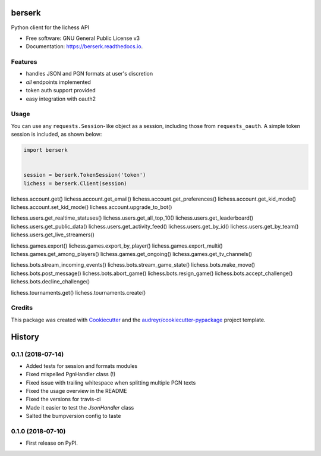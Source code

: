 =======
berserk
=======


.. image:: https://img.shields.io/pypi/v/berserk.svg
        :target: https://pypi.python.org/pypi/berserk

.. image:: https://img.shields.io/travis/rhgrant10/berserk.svg
        :target: https://travis-ci.org/rhgrant10/berserk

.. image:: https://readthedocs.org/projects/berserk/badge/?version=latest
        :target: https://berserk.readthedocs.io/en/latest/?badge=latest
        :alt: Documentation Status


Python client for the lichess API


* Free software: GNU General Public License v3
* Documentation: https://berserk.readthedocs.io.


Features
--------

* handles JSON and PGN formats at user's discretion
* *all* endpoints implemented
* token auth support provided
* easy integration with oauth2

Usage
-----

You can use any ``requests.Session``-like object as a session, including those from ``requests_oauth``. A simple token session is included, as shown below:

.. code-block:: python

    import berserk


    session = berserk.TokenSession('token')
    lichess = berserk.Client(session)

lichess.account.get()
lichess.account.get_email()
lichess.account.get_preferences()
lichess.account.get_kid_mode()
lichess.account.set_kid_mode()
lichess.account.upgrade_to_bot()

lichess.users.get_realtime_statuses()
lichess.users.get_all_top_10()
lichess.users.get_leaderboard()
lichess.users.get_public_data()
lichess.users.get_activity_feed()
lichess.users.get_by_id()
lichess.users.get_by_team()
lichess.users.get_live_streamers()

lichess.games.export()
lichess.games.export_by_player()
lichess.games.export_multi()
lichess.games.get_among_players()
lichess.games.get_ongoing()
lichess.games.get_tv_channels()

lichess.bots.stream_incoming_events()
lichess.bots.stream_game_state()
lichess.bots.make_move()
lichess.bots.post_message()
lichess.bots.abort_game()
lichess.bots.resign_game()
lichess.bots.accept_challenge()
lichess.bots.decline_challenge()

lichess.tournaments.get()
lichess.tournaments.create()


Credits
-------

This package was created with Cookiecutter_ and the `audreyr/cookiecutter-pypackage`_ project template.

.. _Cookiecutter: https://github.com/audreyr/cookiecutter
.. _`audreyr/cookiecutter-pypackage`: https://github.com/audreyr/cookiecutter-pypackage


=======
History
=======

0.1.1 (2018-07-14)
------------------

* Added tests for session and formats modules
* Fixed mispelled PgnHandler class (!)
* Fixed issue with trailing whitespace when splitting multiple PGN texts
* Fixed the usage overview in the README
* Fixed the versions for travis-ci
* Made it easier to test the `JsonHandler` class
* Salted the bumpversion config to taste


0.1.0 (2018-07-10)
------------------

* First release on PyPI.


